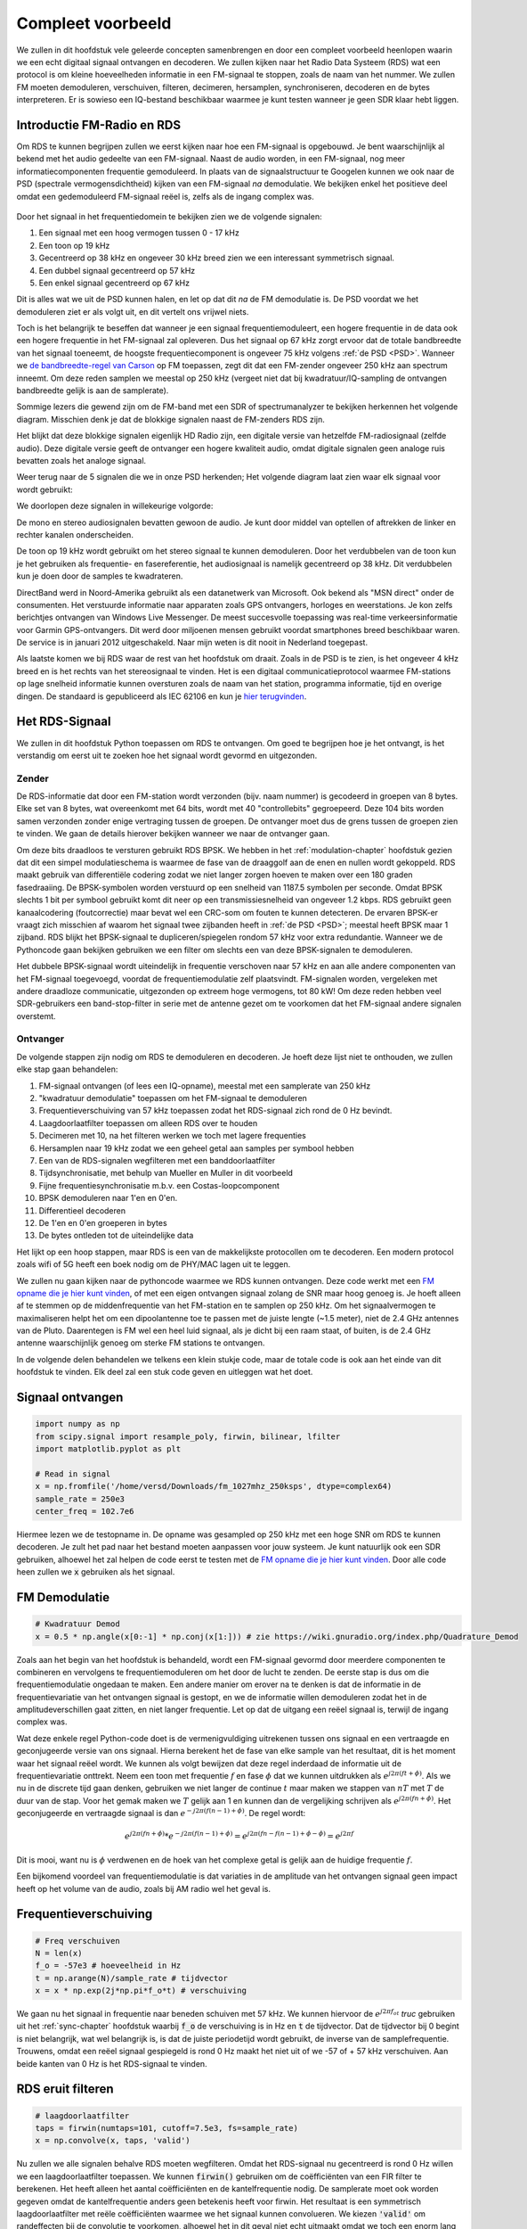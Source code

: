 .. _rds-chapter:

##################
Compleet voorbeeld
##################

We zullen in dit hoofdstuk vele geleerde concepten samenbrengen en door een compleet voorbeeld heenlopen waarin we een echt digitaal signaal ontvangen en decoderen. We zullen kijken naar het Radio Data Systeem (RDS) wat een protocol is om kleine hoeveelheden informatie in een FM-signaal te stoppen, zoals de naam van het nummer. We zullen FM moeten demoduleren, verschuiven, filteren, decimeren, hersamplen, synchroniseren, decoderen en de bytes interpreteren. Er is sowieso een IQ-bestand beschikbaar waarmee je kunt testen wanneer je geen SDR klaar hebt liggen.

********************************
Introductie FM-Radio en RDS
********************************

Om RDS te kunnen begrijpen zullen we eerst kijken naar hoe een FM-signaal is opgebouwd.
Je bent waarschijnlijk al bekend met het audio gedeelte van een FM-signaal.
Naast de audio worden, in een FM-signaal, nog meer informatiecomponenten frequentie gemoduleerd.
In plaats van de signaalstructuur te Googelen kunnen we ook naar de PSD (spectrale vermogensdichtheid) kijken van een FM-signaal *na* demodulatie.
We bekijken enkel het positieve deel omdat een gedemoduleerd FM-signaal reëel is, zelfs als de ingang complex was.

.. _PSD:
.. figure:: ../_images/fm_psd.svg
   :align: center 
   :target: ../_images/fm_psd.svg
   :alt: PSD van gedemoduleerd FM-signaal

Door het signaal in het frequentiedomein te bekijken zien we de volgende signalen:

#. Een signaal met een hoog vermogen tussen 0 - 17 kHz
#. Een toon op 19 kHz
#. Gecentreerd op 38 kHz en ongeveer 30 kHz breed zien we een interessant symmetrisch signaal.
#. Een dubbel signaal gecentreerd op 57 kHz
#. Een enkel signaal gecentreerd op 67 kHz

Dit is alles wat we uit de PSD kunnen halen, en let op dat dit *na* de FM demodulatie is. De PSD voordat we het demoduleren ziet er als volgt uit, en dit vertelt ons vrijwel niets.

.. image:: ../_images/fm_before_demod.svg
   :align: center 
   :target: ../_images/fm_before_demod.svg
   :alt: Power spectral density (PSD) of an FM radio signal before any demodulation
      
Toch is het belangrijk te beseffen dat wanneer je een signaal frequentiemoduleert, een hogere frequentie in de data ook een hogere frequentie in het FM-signaal zal opleveren.
Dus het signaal op 67 kHz zorgt ervoor dat de totale bandbreedte van het signaal toeneemt, de hoogste frequentiecomponent is ongeveer 75 kHz volgens :ref:`de PSD <PSD>`.
Wanneer we `de bandbreedte-regel van Carson <https://en.wikipedia.org/wiki/Carson_bandwidth_rule>`_ op FM toepassen, zegt dit dat een FM-zender ongeveer 250 kHz aan spectrum inneemt. Om deze reden samplen we meestal op 250 kHz (vergeet niet dat bij kwadratuur/IQ-sampling de ontvangen bandbreedte gelijk is aan de samplerate).

Sommige lezers die gewend zijn om de FM-band met een SDR of spectrumanalyzer te bekijken herkennen het volgende diagram. Misschien denk je dat de blokkige signalen naast de FM-zenders RDS zijn.

.. image:: ../_images/fm_band_psd.png
   :scale: 80 % 
   :align: center 
   :alt: Spectrogram of the FM band

Het blijkt dat deze blokkige signalen eigenlijk HD Radio zijn, een digitale versie van hetzelfde FM-radiosignaal (zelfde audio).
Deze digitale versie geeft de ontvanger een hogere kwaliteit audio, omdat digitale signalen geen analoge ruis bevatten zoals het analoge signaal.

Weer terug naar de 5 signalen die we in onze PSD herkenden; Het volgende diagram laat zien waar elk signaal voor wordt gebruikt:

.. image:: ../_images/fm_psd_labeled.svg
   :scale: 10 % 
   :align: center 
   :alt: Components within an FM radio signal, including mono and stereo audio, RDS, and DirectBand signals

We doorlopen deze signalen in willekeurige volgorde:

De mono en stereo audiosignalen bevatten gewoon de audio. Je kunt door middel van optellen of aftrekken de linker en rechter kanalen onderscheiden.

De toon op 19 kHz wordt gebruikt om het stereo signaal te kunnen demoduleren. Door het verdubbelen van de toon kun je het gebruiken als frequentie- en fasereferentie, het audiosignaal is namelijk gecentreerd op 38 kHz. Dit verdubbelen kun je doen door de samples te kwadrateren.

DirectBand werd in Noord-Amerika gebruikt als een datanetwerk van Microsoft. Ook bekend als "MSN direct" onder de consumenten.
Het verstuurde informatie naar apparaten zoals GPS ontvangers, horloges en weerstations. Je kon zelfs berichtjes ontvangen van Windows Live Messenger. De meest succesvolle toepassing was real-time verkeersinformatie voor Garmin GPS-ontvangers. Dit werd door miljoenen mensen gebruikt voordat smartphones breed beschikbaar waren. De service is in januari 2012 uitgeschakeld. Naar mijn weten is dit nooit in Nederland toegepast.

Als laatste komen we bij RDS waar de rest van het hoofdstuk om draait. Zoals in de PSD is te zien, is het ongeveer 4 kHz breed en is het rechts van het stereosignaal te vinden. Het is een digitaal communicatieprotocol waarmee FM-stations op lage snelheid informatie kunnen oversturen zoals de naam van het station, programma informatie, tijd en overige dingen. De standaard is gepubliceerd als IEC 62106 en kun je `hier terugvinden <http://www.interactive-radio-system.com/docs/EN50067_RDS_Standard.pdf>`_.

********************************
Het RDS-Signaal
********************************

We zullen in dit hoofdstuk Python toepassen om RDS te ontvangen. Om goed te begrijpen hoe je het ontvangt, is het verstandig om eerst uit te zoeken hoe het signaal wordt gevormd en uitgezonden.

Zender
#############

De RDS-informatie dat door een FM-station wordt verzonden (bijv. naam nummer) is gecodeerd in groepen van 8 bytes.
Elke set van 8 bytes, wat overeenkomt met 64 bits, wordt met 40 "controllebits" gegroepeerd. Deze 104 bits worden samen verzonden zonder enige vertraging tussen de groepen. De ontvanger moet dus de grens tussen de groepen zien te vinden. We gaan de details hierover bekijken wanneer we naar de ontvanger gaan.

Om deze bits draadloos te versturen gebruikt RDS BPSK. We hebben in het :ref:`modulation-chapter` hoofdstuk gezien dat dit een simpel modulatieschema is waarmee de fase van de draaggolf aan de enen en nullen wordt gekoppeld.
RDS maakt gebruik van differentiële codering zodat we niet langer zorgen hoeven te maken over een 180 graden fasedraaiing.
De BPSK-symbolen worden verstuurd op een snelheid van 1187.5 symbolen per seconde.
Omdat BPSK slechts 1 bit per symbool gebruikt komt dit neer op een transmissiesnelheid van ongeveer 1.2 kbps.
RDS gebruikt geen kanaalcodering (foutcorrectie) maar bevat wel een CRC-som om fouten te kunnen detecteren.
De ervaren BPSK-er vraagt zich misschien af waarom het signaal twee zijbanden heeft in :ref:`de PSD <PSD>`; meestal heeft BPSK maar 1 zijband.
RDS blijkt het BPSK-signaal te dupliceren/spiegelen rondom 57 kHz voor extra redundantie. 
Wanneer we de Pythoncode gaan bekijken gebruiken we een filter om slechts een van deze BPSK-signalen te demoduleren.

Het dubbele BPSK-signaal wordt uiteindelijk in frequentie verschoven naar 57 kHz en aan alle andere componenten van het FM-signaal toegevoegd, voordat de frequentiemodulatie zelf plaatsvindt. 
FM-signalen worden, vergeleken met andere draadloze communicatie, uitgezonden op extreem hoge vermogens, tot 80 kW!
Om deze reden hebben veel SDR-gebruikers een band-stop-filter in serie met de antenne gezet om te voorkomen dat het FM-signaal andere signalen overstemt.

Ontvanger
############

De volgende stappen zijn nodig om RDS te demoduleren en decoderen. Je hoeft deze lijst niet te onthouden, we zullen elke stap gaan behandelen:

#. FM-signaal ontvangen (of lees een IQ-opname), meestal met een samplerate van 250 kHz
#. "kwadratuur demodulatie" toepassen om het FM-signaal te demoduleren
#. Frequentieverschuiving van 57 kHz toepassen zodat het RDS-signaal zich rond de 0 Hz bevindt.
#. Laagdoorlaatfilter toepassen om alleen RDS over te houden
#. Decimeren met 10, na het filteren werken we toch met lagere frequenties
#. Hersamplen naar 19 kHz zodat we een geheel getal aan samples per symbool hebben
#. Een van de RDS-signalen wegfilteren met een banddoorlaatfilter
#. Tijdsynchronisatie, met behulp van Mueller en Muller in dit voorbeeld
#. Fijne frequentiesynchronisatie m.b.v. een Costas-loopcomponent
#. BPSK demoduleren naar 1'en en 0'en.
#. Differentieel decoderen
#. De 1'en en 0'en groeperen in bytes
#. De bytes ontleden tot de uiteindelijke data

Het lijkt op een hoop stappen, maar RDS is een van de makkelijkste protocollen om te decoderen. Een modern protocol zoals wifi of 5G heeft een boek nodig om de PHY/MAC lagen uit te leggen.

We zullen nu gaan kijken naar de pythoncode waarmee we RDS kunnen ontvangen.
Deze code werkt met een `FM opname die je hier kunt vinden <https://github.com/versd/pysdr/blob/dutch/fm_1027mhz_250ksps?raw=true>`_, of met een eigen ontvangen signaal zolang de SNR maar hoog genoeg is. Je hoeft alleen af te stemmen op de middenfrequentie van het FM-station en te samplen op 250 kHz.
Om het signaalvermogen te maximaliseren helpt het om een dipoolantenne toe te passen met de juiste lengte (~1.5 meter), niet de 2.4 GHz antennes van de Pluto.
Daarentegen is FM wel een heel luid signaal, als je dicht bij een raam staat, of buiten, is de 2.4 GHz antenne waarschijnlijk genoeg om sterke FM stations te ontvangen.

In de volgende delen behandelen we telkens een klein stukje code, maar de totale code is ook aan het einde van dit hoofdstuk te vinden.
Elk deel zal een stuk code geven en uitleggen wat het doet.

********************************
Signaal ontvangen
********************************

.. code-block:: python

 import numpy as np
 from scipy.signal import resample_poly, firwin, bilinear, lfilter
 import matplotlib.pyplot as plt
 
 # Read in signal
 x = np.fromfile('/home/versd/Downloads/fm_1027mhz_250ksps', dtype=complex64)
 sample_rate = 250e3
 center_freq = 102.7e6

Hiermee lezen we de testopname in. De opname was gesampled op 250 kHz met een hoge SNR om RDS te kunnen decoderen. Je zult het pad naar het bestand moeten aanpassen voor jouw systeem. Je kunt natuurlijk ook een SDR gebruiken, alhoewel het zal helpen de code eerst te testen met de `FM opname die je hier kunt vinden <https://github.com/versd/pysdr/blob/dutch/fm_1027mhz_250ksps?raw=true>`_.
Door alle code heen zullen we :code:`x` gebruiken als het signaal. 

********************************
FM Demodulatie
********************************

.. code-block:: python

 # Kwadratuur Demod
 x = 0.5 * np.angle(x[0:-1] * np.conj(x[1:])) # zie https://wiki.gnuradio.org/index.php/Quadrature_Demod

Zoals aan het begin van het hoofdstuk is behandeld, wordt een FM-signaal gevormd door meerdere componenten te combineren en vervolgens te frequentiemoduleren om het door de lucht te zenden. De eerste stap is dus om die frequentiemodulatie ongedaan te maken.
Een andere manier om erover na te denken is dat de informatie in de frequentievariatie van het ontvangen signaal is gestopt, en we de informatie willen demoduleren zodat het in de amplitudeverschillen gaat zitten, en niet langer frequentie.
Let op dat de uitgang een reëel signaal is, terwijl de ingang complex was.

Wat deze enkele regel Python-code doet is de vermenigvuldiging uitrekenen tussen ons signaal en een vertraagde en geconjugeerde versie van ons signaal. Hierna berekent het de fase van elke sample van het resultaat, dit is het moment waar het signaal reëel wordt.
We kunnen als volgt bewijzen dat deze regel inderdaad de informatie uit de frequentievariatie onttrekt.
Neem een toon met frequentie :math:`f` en fase :math:`\phi` dat we kunnen uitdrukken als :math:`e^{j2 \pi (f t + \phi)}`.
Als we nu in de discrete tijd gaan denken, gebruiken we niet langer de continue :math:`t` maar maken we stappen van :math:`nT` met :math:`T` de duur van de stap.
Voor het gemak maken we :math:`T` gelijk aan 1 en kunnen dan de vergelijking schrijven als :math:`e^{j2 \pi (f n + \phi)}`.
Het geconjugeerde en vertraagde signaal is dan :math:`e^{-j2 \pi (f (n-1) + \phi)}`.
De regel wordt:

.. math:: 
    e^{j2 \pi (fn + \phi)}*e^{-j2 \pi (f(n-1) + \phi)}=e^{j2 \pi (fn-f(n-1) +\phi -\phi)} = e^{j2 \pi f}

Dit is mooi, want nu is :math:`\phi` verdwenen en de hoek van het complexe getal is gelijk aan de huidige frequentie :math:`f`.

Een bijkomend voordeel van frequentiemodulatie is dat variaties in de amplitude van het ontvangen signaal geen impact heeft op het volume van de audio, zoals bij AM radio wel het geval is. 

********************************
Frequentieverschuiving
********************************

.. code-block:: python

 # Freq verschuiven
 N = len(x)
 f_o = -57e3 # hoeveelheid in Hz
 t = np.arange(N)/sample_rate # tijdvector
 x = x * np.exp(2j*np.pi*f_o*t) # verschuiving

We gaan nu het signaal in frequentie naar beneden schuiven met 57 kHz. We kunnen hiervoor de :math:`e^{j2 \pi f_ot}` *truc* gebruiken uit het :ref:`sync-chapter` hoofdstuk waarbij :code:`f_o` de verschuiving is in Hz en :code:`t` de tijdvector. Dat de tijdvector bij 0 begint is niet belangrijk, wat wel belangrijk is, is dat de juiste periodetijd wordt gebruikt, de inverse van de samplefrequentie. 
Trouwens, omdat een reëel signaal gespiegeld is rond 0 Hz maakt het niet uit of we -57 of + 57 kHz verschuiven. Aan beide kanten van 0 Hz is het RDS-signaal te vinden.

********************************
RDS eruit filteren
********************************

.. code-block:: python

 # laagdoorlaatfilter
 taps = firwin(numtaps=101, cutoff=7.5e3, fs=sample_rate)
 x = np.convolve(x, taps, 'valid')

Nu zullen we alle signalen behalve RDS moeten wegfilteren. Omdat het RDS-signaal nu gecentreerd is rond 0 Hz willen we een laagdoorlaatfilter toepassen. We kunnen :code:`firwin()` gebruiken om de coëfficiënten van een FIR filter te berekenen. Het heeft alleen het aantal coëfficiënten en de kantelfrequentie nodig. De samplerate moet ook worden gegeven omdat de kantelfrequentie anders geen betekenis heeft voor firwin. Het resultaat is een symmetrisch laagdoorlaatfilter met reële coëfficiënten waarmee we het signaal kunnen convolueren. 
We kiezen :code:`'valid'` om randeffecten bij de convolutie te voorkomen, alhoewel het in dit geval niet echt uitmaakt omdat we toch een enorm lang signaal geven waardoor een paar gekke samples aan de randen weinig invloed heeft.

********************************
Met 10 decimeren
********************************

.. code-block:: python

 # Geen vouwvervorming meer dankzij het filter, nu decimeren met 10
 x = x[::10]
 sample_rate = 25e3

Telkens wanneer je een klein stuk van de originele bandbreedte overhoudt dankzij een filter (bijv. van 125 kHz *reële* bandbreedte naar 7.5 kHz), heeft het nut te decimeren. In het begin van het :ref:`sampling-chapter` hoofdstuk hebben we geleerd over de Nyquistfrequentie, en dat we een signaal met beperkte bandbreedte volledig kunnen opslaan, zolang we twee keer zo snel samplen als de hoogste frequentie in het signaal.
Dus, nu we ons laagdoorlaatfilter hebben toegepast is de hoogste frequentie ongeveer 7.5 kHz, en een samplerate van 15 kHz zou voldoende moeten zijn. Voor de zekerheid voegen we er nog een marge aan toe en gaan we een samplerate van 25 kHz gebruiken. Deze frequentie helpt later ook nog eens.

Om te decimeren kunnen we simpelweg 9 van de 10 samples weggooien. We hadden immers een frequentie van 250 kHz en we willen naar 25 kHz.
Dit lijkt in eerste instantie verwarrend, want 90% van de samples weggooien voelt alsof we informatie verliezen, maar als je het :ref:`sampling-chapter` hoofdstuk doorleest, zie je dat we echt niets verliezen vanwege het filter. Het laagdoorlaatfilter werkt als een anti-aliasing filter en vermindert de maximale frequentie en dus bandbreedte van het signaal.

Vanuit de code bekeken is dit de makkelijkste stap, maar vergeet niet de :code:`sample_rate` variabele nu ook aan te passen!

********************************
Hersamplen naar 19 kHz
********************************

.. code-block:: python

 # Hersamplen naar 19kHz
 x = resample_poly(x, 19, 25) # omhoog, beneden
 sample_rate = 19e3

In het :ref:`pulse-shaping-chapter` hoofdstuk is het concept van "samples per symbool" duidelijk gemaakt en hebben we gezien dat een volledig aantal samples per symbool handiger is dan een fractioneel aantal. 
Eerder is opgemerkt dat RDS met BPSK 1187.5 symbolen per seconde verstuurt.
Met een samplefrequentie van 25 kHz komt dit neer op 21.052631579 samples per symbool (denk hier even over na als je deze uitkomst niet volgt).
Wat we dus echt willen is een samplefrequentie dat een veelvoud is van 1187.5 Hz, maar wel voldoet aan Nyquist. In de vorige sectie hadden we besloten dat de samplefrequentie tenminste 15 kHz moest zijn en met een marge 25 kHz.

De gewenste samplefrequentie is nu afhankelijk van hoeveel samples per symbool we willen overhouden. Stel we willen 10 samples per symbool. De RDS-symboolfrequentie van 1187.5 maal 10 geeft ons een samplefrequentie van 11.875 kHz. Dit voldoet helaas niet aan Nyquist. Wat als we 13 samples per symbool proberen? Dan komen we uit op 15437.5 Hz. dit is wel boven de 15 kHz maar niet zo'n mooie frequentie. En wat als we de volgende macht van 2 proberen, dus 16 samples per symbool? 1187.5 maal 16 levert exact 19 kHz op! Dit nummer is geen toeval maar een protocol ontwerpkeuze.

Om de samplefrequentie nu van 25 kHz naar 19 kHz te brengen kunnen we :code:`resample_poly()` toepassen. Deze functie interpoleert met een gehele waarde, filtert, en decimeert met een gehele waarde. Dit is handig want nu kunnen we 25 en 19 gebruiken i.p.v. 25000 en 19000. Hadden we toch voor 13 samples per symbool gekozen, dan hadden we :code:`resample_poly()` niet kunnen gebruiken en zou alles veel lastiger worden.

Nogmaals, vergeet niet om de :code:`sample_rate` variabele aan te passen wanneer het is veranderd.

********************************
Banddoorlaatfilter
********************************

.. code-block:: python

 # Banddoorlaatfilter om 1 RDS BPSK signaal te isoleren
 taps = firwin(numtaps=501, cutoff=[0.05e3, 2e3], fs=sample_rate, pass_zero=False)
 x = np.convolve(x, taps, 'valid')

We weten dat RDS twee identieke BPSK signalen bevat gezien de vorm van :ref:`de PSD<PSD>`.  We moeten er een kiezen, dus we kiezen er willekeurig voor om het positieve deel te behouden door middel van een banddoorlaatfilter. Weer gebruiken we :code:`firwin()`, maar nu met  :code:`pass_zero=False` waarmee we aangeven dat het om een banddoorlaatfilter gaat. Er zijn dus twee kantelfrequenties nodig. Omdat we 0 Hz niet als kantelfrequentie kunnen opgeven, kiezen we voor 50 Hz. Als laatste verhogen we ook het aantal coëfficiënten zodat we een scherp filter krijgen. We kunnen deze instelling verifiëren door het filter in het tijd- en frequentiedomein te bekijken, d.m.v. de coëfficiënten en de FFT ervan. Zie dat de doorlaatband in het frequentiedomein tot bijna 0 Hz gaat.

.. image:: ../_images/bandpass_filter_taps.svg
   :align: center 
   :target: ../_images/bandpass_filter_taps.svg

.. image:: ../_images/bandpass_filter_freq.svg
   :align: center 
   :target: ../_images/bandpass_filter_freq.svg

Kanttekening: Op een gegeven moment zal ik dit filter vervangen met een echt matched filter (volgens mij gebruikt RDS een RRC filter). Met de firwin() aanpak kreeg ik dezelfde bitfout-frequentie als met GNU Radio's gematchte filter, dus het is duidelijk geen harde eis.

***********************************
Tijdsynchronisatie (Symbool-niveau)
***********************************

.. code-block:: python

 # Symbol sync, zoals uit het synchronisatie hoofdstuk sync chapter
 samples = x # zodat we met het synchronisatie hoofdstuk overeenkomen
 samples_interpolated = resample_poly(samples, 32, 1) # we interpoleren met 32, dit lijkt beter te werken dan 16
 sps = 16
 mu = 3 # eerste inschatting van faseafwijking
 out = np.zeros(len(samples) + 10, dtype=np.complex64)
 out_rail = np.zeros(len(samples) + 10, dtype=np.complex64) # oude waardes opslaan
 i_in = 0 # input samples index
 i_out = 2 # output index (eerste twee zijn 0)
 while i_out < len(samples) and i_in+32 < len(samples):
     out[i_out] = samples_interpolated[i_in*32 + int(mu*32)] #neem het `beste` sample
     out_rail[i_out] = int(np.real(out[i_out]) > 0) + 1j*int(np.imag(out[i_out]) > 0)
     x = (out_rail[i_out] - out_rail[i_out-2]) * np.conj(out[i_out-1])
     y = (out[i_out] - out[i_out-2]) * np.conj(out_rail[i_out-1])
     mm_val = np.real(y - x)
     mu += sps + 0.8*mm_val
     i_in += int(np.floor(mu)) # afronden naar geheel getal
     mu = mu - np.floor(mu) # fractie berekenen
     i_out += 1 # output index verhogen
 x = out[2:i_out] # pak alleen de nuttige data

Eindelijk kunnen we de symbool/tijdsynchronisatie gaan toepassen. We gebruiken exact dezelfde Mueller en Muller kloksynchronisatie code als uit het :ref:`sync-chapter` hoofdstuk. Je kunt dat lezen mocht je meer willen weten over deze code. We stellen het aantal samples per symbool (:code:`sps`) in op 16, zoals eerder besloten. Een mu versterking van 0.8 is met trial-en-error gevonden als een waarde die goed werkt met ons signaal. De uitgang krijgt 1 sample per symbool met "zachte" samples en een mogelijke frequentieafwijking. De volgende animatie kunnen we gebruiken om te verifiëren dat we BPSK-symbolen krijgen (met een frequentieverschuiving wat rotatie veroorzaakt):

.. image:: ../_images/constellation-animated.gif
   :scale: 80 % 
   :align: center 
   :alt: Animation of BPSK rotating because fine frequency sync hasn't been performed yet

Mocht je een eigen FM-signaal gebruiken, en je krijgt nu niet twee aparte clusters van complexe samples, dan kan het synchronisatie-algoritme van hierboven niet synchroniseren of je hebt in de eerdere stappen een fout gemaakt. Je hoeft de constellatie niet te animeren, maar probeer niet alle samples te weergeven want dan zie je alleen een cirkel. Als je 100 of 200 samples per keer laat zien dan heb je een beter gevoel of dat er twee clusters zijn of niet, zelfs als ze ronddraaien.

*****************************************
Fijne Frequentiesynchronisatie uitvoeren
*****************************************

.. code-block:: python

 # Fijne freq sync
 samples = x # om met het sync hoofdstuk overeen te komen
 N = len(samples)
 phase = 0
 freq = 0
 # deze parameters maken de regelaar sneller of langzamer (of instabiel)
 alpha = 100
 beta = 0.23
 out = np.zeros(N, dtype=np.complex64)
 freq_log = []
 for i in range(N):
     out[i] = samples[i] * np.exp(-1j*phase) # intgang corrigeren met geschatte afwijking
     error = np.real(out[i]) * np.imag(out[i]) # foutvergelijking voor BPSK
 
     # fase- en frequentieafwijking opnieuw bepalen
     freq += (beta * error)
     freq_log.append(freq * sample_rate / (2*np.pi)) # van rad/s naar Hz voor loggen
     phase += freq + (alpha * error)
 
     # Fase tussen 0 and 2pi forceren
     while phase >= 2*np.pi:
         phase -= 2*np.pi
     while phase < 0:
         phase += 2*np.pi
 x = out

We kopiëren ook de fijne frequentiesynchronisatie-code van het :ref:`sync-chapter` hoofdstuk.
We gebruiken dus een Costas-loop om enig overgebleven frequentieafwijking te corrigeren en BPSK uit te lijnen met de reële (I) as.
Alles wat overblijft op de Q as komt waarschijnlijk door ruis, als de lus goed is afgesteld.
Laten we dezelfde animatie als eerder bekijken maar met de frequentiesynchronisatie toegepast (het is gestopt met draaien!):

.. image:: ../_images/constellation-animated-postcostas.gif
   :scale: 80 % 
   :align: center 
   :alt: Animation of the frequency sync process using a Costas Loop

We kunnen ook nog de geschatte frequentieafwijking over de tijd weergeven om te zien hoe de Costas-loop werkt. We hadden dit immers opgeslagen in de code. Het lijkt op een afwijking van ongeveer 0.8 Hz, mogelijk veroorzaakt door een oscillatorafwijking bij de zender, maar waarschijnlijk bij de ontvanger. Wanneer je een eigen signaal gebruikt zul je :code:`alpha` en :code:`beta` moeten aanpassen totdat je een vergelijkbaar figuur krijgt. Het zou redelijk snel moeten afregelen met minimale oscillaties. Wat na steady-state overblijft is jitter, niet oscillaties.

.. image:: images/freq_error.svg
   :scale: 10 % 
   :align: center 
   :alt: The frequency sync process using a Costas Loop showing the estimated frequency offset over time

********************************
BPSK demoduleren
********************************

.. code-block:: python

 # Demod BPSK
 bits = (np.real(x) > 0).astype(int) # enen en nullen

BPSK demoduleren is op dit punt erg simpel geworden. Omdat elk sample een *zacht* symbool voorstelt hoeven we alleen nog maar te kijken of de sample boven of onder de 0 is. Het stukje :code:`.astype(int)` is zodat we een array van getallen krijgen, in plaats van booleaanse variabelen. Als je je afvraagt of onder/boven de nul een 1 of een 0 voorstelt, dan zul je in de volgende sectie zien dat dit niet uitmaakt!

********************************
Differentieel decoderen
********************************

.. code-block:: python

 # Differentieel decoderen, het maakt dan niet uit of alles 180 graden gedraaid is.
 bits = (bits[1:] - bits[0:-1]) % 2
 bits = bits.astype(np.uint8) # voor decoderen

Toen het BPSK-signaal werd opgezet, is differentiële codering gebruikt. Dit betekent dat elke 1 en 0 van de originele data op zo'n manier is opgezet dat een bit verandering een 1 oplevert, en geen verandering een 0. Het grote voordeel van differentiële codering is dat je geen zorgen meer hebt over een mogelijke 180 graden fasedraaiing. Je kijkt dus niet meer of een 1 groter of kleiner dan nul moet zijn, je kijkt nu alleen of er een verschil is geweest tussen 1 en 0. Dit concept is misschien makkelijker te begrijpen door naar voorbeelddata te kijken. Hieronder zie je 10 symbolen voor en na differentiële decodering:

.. code-block:: python

 [1 1 1 1 0 1 0 0 1 1] # voor differentiele decodering
 [- 0 0 0 1 1 1 0 1 0] # na differentiele decodering

********************************
RDS Decoderen
********************************

Nu we eindelijk onze bits aan informatie hebben kunnen we het gaan decoderen en zien wat het betekent.
Het enorme blok code wat hieronder is gegeven zullen we gebruiken om de 1'en en 0'en te decoderen naar groepen bytes.
Dit deel zou een stuk logischer worden al we eerst het zendende deel van RDS hadden gemaakt, maar accepteer voor nu dat RDS, groepen van 12 bytes gebruikt. De eerste 8 bytes geven de data aan, de laatste 4 bytes dienen voor synchronisatie. De laatste 4 bytes zijn niet noodzakelijk voor de volgende stap (het interpreteren van de data) dus dit wordt niet meegenomen in de uitgang. 
Dit blok code neemt de 1'en en 0'en van hierboven en geeft aan de uitgang een lijst van bytes (in groepen van 8). Dit is handig voor de volgende stap waarbij we door de lijst gaan, per groep van 8 bytes.

Het grootste gedeelte van de onderstaande code draait om het synchroniseren en de foutcontrole.
Het werkt in blokken van 104 bits waarbij elk blok succesvol is ontvangen of fouten bevat (CRC controle). Elke 50 blokken controleert het of er meer dan 35 blokken een fout hadden, waarna het de synchronisatie probeert te herstarten.
De CRC wordt uitgevoerd met een 10-bits controle, met de polynoom :math:`x^{10}+x^8+x^7+x^5+x^4+x^3+1`; dit vindt plaats wanneer :code:`reg` met 0x5B9 wordt geXORt, het binaire equivalent van de polynoom.
In Python kun je bitoperaties uitvoeren met :code:`& | ~ ^` voor de functies [and, or, not, xor], net als in C/C++.
Een bitverschuiving naar links is :code:`x << y` (het zelfde als x vermenigvuldigen met 2**y), en een bitverschuiving naar rechts is :code:`x >> y` (net als x delen door 2**y), net als in C/C++.  

Je **hoeft niet** door alle code heen te lopen, of iets ervan, zeker als je focust op het leren van de fysieke (PHY) laag i.r.t. DSP en SDR, dit betreft *geen* signaalbewerking.
De code is simpelweg een implementatie van een RDS-decodering en alleen toepasbaar op het RDS-protocol. 
Als je door dit hoofdstuk bent uitgeput, voel je dan vrij om dit enorme stuk code gewoon over te slaan.
Het heeft een vrij makkelijke functie maar lost het complex op.

.. code-block:: python

 # Constants
 syndrome = [383, 14, 303, 663, 748]
 offset_pos = [0, 1, 2, 3, 2]
 offset_word = [252, 408, 360, 436, 848]
 
 # see Annex B, page 64 of the standard
 def calc_syndrome(x, mlen):
     reg = 0
     plen = 10
     for ii in range(mlen, 0, -1):
         reg = (reg << 1) | ((x >> (ii-1)) & 0x01)
         if (reg & (1 << plen)):
             reg = reg ^ 0x5B9
     for ii in range(plen, 0, -1):
         reg = reg << 1
         if (reg & (1 << plen)):
             reg = reg ^ 0x5B9
     return reg & ((1 << plen) - 1) # select the bottom plen bits of reg
 
 # Initialize all the working vars we'll need during the loop
 synced = False
 presync = False
 
 wrong_blocks_counter = 0
 blocks_counter = 0
 group_good_blocks_counter = 0
 
 reg = np.uint32(0) # was unsigned long in C++ (64 bits) but numpy doesn't support bitwise ops of uint64, I don't think it gets that high anyway
 lastseen_offset_counter = 0
 lastseen_offset = 0
 
 # the synchronization process is described in Annex C, page 66 of the standard */
 bytes_out = []
 for i in range(len(bits)):
     # in C++ reg doesn't get init so it will be random at first, for ours its 0s
     # It was also an unsigned long but never seemed to get anywhere near the max value
     # bits are either 0 or 1
     reg = np.bitwise_or(np.left_shift(reg, 1), bits[i]) # reg contains the last 26 rds bits. these are both bitwise ops
     if not synced:
         reg_syndrome = calc_syndrome(reg, 26)
         for j in range(5):
             if reg_syndrome == syndrome[j]:
                 if not presync:
                     lastseen_offset = j
                     lastseen_offset_counter = i
                     presync = True
                 else:
                     if offset_pos[lastseen_offset] >= offset_pos[j]:
                         block_distance = offset_pos[j] + 4 - offset_pos[lastseen_offset]
                     else:
                         block_distance = offset_pos[j] - offset_pos[lastseen_offset]
                     if (block_distance*26) != (i - lastseen_offset_counter):
                         presync = False
                     else:
                         print('Sync State Detected')
                         wrong_blocks_counter = 0
                         blocks_counter = 0
                         block_bit_counter = 0
                         block_number = (j + 1) % 4
                         group_assembly_started = False
                         synced = True
             break # syndrome found, no more cycles
 
     else: # SYNCED
         # wait until 26 bits enter the buffer */
         if block_bit_counter < 25:
             block_bit_counter += 1
         else:
             good_block = False
             dataword = (reg >> 10) & 0xffff
             block_calculated_crc = calc_syndrome(dataword, 16)
             checkword = reg & 0x3ff
             if block_number == 2: # manage special case of C or C' offset word
                 block_received_crc = checkword ^ offset_word[block_number]
                 if (block_received_crc == block_calculated_crc):
                     good_block = True
                 else:
                     block_received_crc = checkword ^ offset_word[4]
                     if (block_received_crc == block_calculated_crc):
                         good_block = True
                     else:
                         wrong_blocks_counter += 1
                         good_block = False
             else:
                 block_received_crc = checkword ^ offset_word[block_number] # bitwise xor
                 if block_received_crc == block_calculated_crc:
                     good_block = True
                 else:
                     wrong_blocks_counter += 1
                     good_block = False
                 
             # Done checking CRC
             if block_number == 0 and good_block:
                 group_assembly_started = True
                 group_good_blocks_counter = 1
                 bytes = bytearray(8) # 8 bytes filled with 0s
             if group_assembly_started:
                 if not good_block:
                     group_assembly_started = False
                 else:
                     # raw data bytes, as received from RDS. 8 info bytes, followed by 4 RDS offset chars: ABCD/ABcD/EEEE (in US) which we leave out here
                     # RDS information words
                     # block_number is either 0,1,2,3 so this is how we fill out the 8 bytes
                     bytes[block_number*2] = (dataword >> 8) & 255
                     bytes[block_number*2+1] = dataword & 255
                     group_good_blocks_counter += 1
                     #print('group_good_blocks_counter:', group_good_blocks_counter)
                 if group_good_blocks_counter == 5:
                     #print(bytes)
                     bytes_out.append(bytes) # list of len-8 lists of bytes
             block_bit_counter = 0
             block_number = (block_number + 1) % 4
             blocks_counter += 1
             if blocks_counter == 50:
                 if wrong_blocks_counter > 35: # This many wrong blocks must mean we lost sync
                     print("Lost Sync (Got ", wrong_blocks_counter, " bad blocks on ", blocks_counter, " total)")
                     synced = False
                     presync = False
                 else:
                     print("Still Sync-ed (Got ", wrong_blocks_counter, " bad blocks on ", blocks_counter, " total)")
                 blocks_counter = 0
                 wrong_blocks_counter = 0

Hieronder zie je een voorbeelduitgang van deze stap. Het voorbeeld synchroniseert snel maar verliest de synchronisatie een paar keer om een of andere reden. Het kan nog steeds de data goed interpreteren zoals we later zien. Als je het downloadbare FM-signaal gebruikt zul je slechts de eerste paar regels van hieronder zien. De echte inhoud van de bytes lijkt gewoon op willekeurige nummers/karakters afhankelijk van hoe je ze weergeeft. In de volgende stap zetten we het om naar leesbare informatie!

.. code-block:: console

 Sync State Detected
 Still Sync-ed (Got  0  bad blocks on  50  total)
 Still Sync-ed (Got  0  bad blocks on  50  total)
 Still Sync-ed (Got  0  bad blocks on  50  total)
 Still Sync-ed (Got  0  bad blocks on  50  total)
 Still Sync-ed (Got  1  bad blocks on  50  total)
 Still Sync-ed (Got  5  bad blocks on  50  total)
 Still Sync-ed (Got  26  bad blocks on  50  total)
 Lost Sync (Got  50  bad blocks on  50  total)
 Sync State Detected
 Still Sync-ed (Got  3  bad blocks on  50  total)
 Still Sync-ed (Got  0  bad blocks on  50  total)
 Still Sync-ed (Got  0  bad blocks on  50  total)
 Still Sync-ed (Got  0  bad blocks on  50  total)
 Still Sync-ed (Got  0  bad blocks on  50  total)
 Still Sync-ed (Got  0  bad blocks on  50  total)
 Still Sync-ed (Got  0  bad blocks on  50  total)
 Still Sync-ed (Got  0  bad blocks on  50  total)
 Still Sync-ed (Got  0  bad blocks on  50  total)
 Still Sync-ed (Got  0  bad blocks on  50  total)
 Still Sync-ed (Got  0  bad blocks on  50  total)
 Still Sync-ed (Got  0  bad blocks on  50  total)
 Still Sync-ed (Got  0  bad blocks on  50  total)
 Still Sync-ed (Got  0  bad blocks on  50  total)
 Still Sync-ed (Got  0  bad blocks on  50  total)
 Still Sync-ed (Got  0  bad blocks on  50  total)
 Still Sync-ed (Got  0  bad blocks on  50  total)
 Still Sync-ed (Got  0  bad blocks on  50  total)
 Still Sync-ed (Got  0  bad blocks on  50  total)
 Still Sync-ed (Got  0  bad blocks on  50  total)
 Still Sync-ed (Got  0  bad blocks on  50  total)
 Still Sync-ed (Got  0  bad blocks on  50  total)
 Still Sync-ed (Got  2  bad blocks on  50  total)
 Still Sync-ed (Got  1  bad blocks on  50  total)
 Still Sync-ed (Got  20  bad blocks on  50  total)
 Lost Sync (Got  47  bad blocks on  50  total)
 Sync State Detected
 Still Sync-ed (Got  32  bad blocks on  50  total)
 
********************************
RDS Interpreteren
********************************

Nu we de bytes in groepen van 8 hebben verkregen, kunnen we de uiteindelijke data extraheren.
Dit wordt ook wel "parsen" genoemd en net als het vorige blok code is dit simpelweg een implementatie van het RDS-protocol, en niet belangrijk om te begrijpen. Gelukkig is het niet een groot stuk code als je de eerste twee tabellen weglaat. Dit zijn alleen look-up tabellen voor het type FM-kanaal en het dekkingsgebied.

Als je toch geïnteresseerd bent in hoe deze code werkt, geef ik hier wat extra informatie. Het protocol gebruikt het A/B vlaggetjes concept. Dit betekent dat sommige berichten gemarkeerd worden met een A en anderen met een B. Het interpreteren van de data hangt dan af van de vlag, deze is te vinden in de derde bit van de tweede byte. Het gebruikt ook verschillende type groepen wat gelijk is aan een berichttype. Hieronder bekijken we alleen berichten van type 2 wat de tekst bevat die het radiostation doorstuurt en wat je voorbij ziet komen op de autoradio.
Het kanaaltype en de regio kunnen we nog steeds vinden omdat dit in elk bericht zit.
Als laatste is het goed om te weten dat de string :code:`radiotext` wordt geinitialiseerd met alleen maar spaties. Het wordt langzaam opgevuld terwijl de data wordt geïnterpreteerd en wordt weer nul bij het ontvangen van een speciale reeks bytes. 
Andere mogelijke berichttypes zijn ["BASIC", "PIN/SL", "RT", "AID", "CT", "TDC", "IH", "RP", "TMC", "EWS", "EON"]. Het type "RT" is radiotext wat wij hieronder decoderen. Het RDS GNU Radio block geeft "BASIC" ook terug, maar met de stations die ik heb getest zat daar geen interessante informatie in, terwijl het onderstaande code wel een stuk groter zou maken.

.. code-block:: python

 # Annex F of RBDS Standard Table F.1 (North America) and Table F.2 (Europe)
 #              Europe                   North America
 pty_table = [["Undefined",             "Undefined"],
              ["News",                  "News"],
              ["Current Affairs",       "Information"],
              ["Information",           "Sports"],
              ["Sport",                 "Talk"],
              ["Education",             "Rock"],
              ["Drama",                 "Classic Rock"],
              ["Culture",               "Adult Hits"],
              ["Science",               "Soft Rock"],
              ["Varied",                "Top 40"],
              ["Pop Music",             "Country"],
              ["Rock Music",            "Oldies"],
              ["Easy Listening",        "Soft"],
              ["Light Classical",       "Nostalgia"],
              ["Serious Classical",     "Jazz"],
              ["Other Music",           "Classical"],
              ["Weather",               "Rhythm & Blues"],
              ["Finance",               "Soft Rhythm & Blues"],
              ["Children’s Programmes", "Language"],
              ["Social Affairs",        "Religious Music"],
              ["Religion",              "Religious Talk"],
              ["Phone-In",              "Personality"],
              ["Travel",                "Public"],
              ["Leisure",               "College"],
              ["Jazz Music",            "Spanish Talk"],
              ["Country Music",         "Spanish Music"],
              ["National Music",        "Hip Hop"],
              ["Oldies Music",          "Unassigned"],
              ["Folk Music",            "Unassigned"],
              ["Documentary",           "Weather"],
              ["Alarm Test",            "Emergency Test"],
              ["Alarm",                 "Emergency"]]
 pty_locale = 0 # set to 0 for Europe which will use first column instead
 
 # page 72, Annex D, table D.2 in the standard
 coverage_area_codes = ["Local",
                        "International",
                        "National",
                        "Supra-regional",
                        "Regional 1",
                        "Regional 2",
                        "Regional 3",
                        "Regional 4",
                        "Regional 5",
                        "Regional 6",
                        "Regional 7",
                        "Regional 8",
                        "Regional 9",
                        "Regional 10",
                        "Regional 11",
                        "Regional 12"]
 
 radiotext_AB_flag = 0
 radiotext = [' ']*65
 first_time = True
 for bytes in bytes_out:
     group_0 = bytes[1] | (bytes[0] << 8)
     group_1 = bytes[3] | (bytes[2] << 8)
     group_2 = bytes[5] | (bytes[4] << 8)
     group_3 = bytes[7] | (bytes[6] << 8)
      
     group_type = (group_1 >> 12) & 0xf # here is what each one means, e.g. RT is radiotext which is the only one we decode here: ["BASIC", "PIN/SL", "RT", "AID", "CT", "TDC", "IH", "RP", "TMC", "EWS", "___", "___", "___", "___", "EON", "___"]
     AB = (group_1 >> 11 ) & 0x1 # b if 1, a if 0
 
     #print("group_type:", group_type) # this is essentially message type, i only see type 0 and 2 in my recording
     #print("AB:", AB)
 
     program_identification = group_0     # "PI"
     
     program_type = (group_1 >> 5) & 0x1f # "PTY"
     pty = pty_table[program_type][pty_locale]
     
     pi_area_coverage = (program_identification >> 8) & 0xf
     coverage_area = coverage_area_codes[pi_area_coverage]
     
     pi_program_reference_number = program_identification & 0xff # just an int
     
     if first_time:
         print("PTY:", pty)
         print("program:", pi_program_reference_number)
         print("coverage_area:", coverage_area)
         first_time = False
 
     if group_type == 2:
         # when the A/B flag is toggled, flush your current radiotext
         if radiotext_AB_flag != ((group_1 >> 4) & 0x01):
             radiotext = [' ']*65
         radiotext_AB_flag = (group_1 >> 4) & 0x01
         text_segment_address_code = group_1 & 0x0f
         if AB:
             radiotext[text_segment_address_code * 2    ] = chr((group_3 >> 8) & 0xff)
             radiotext[text_segment_address_code * 2 + 1] = chr(group_3        & 0xff)
         else:
             radiotext[text_segment_address_code *4     ] = chr((group_2 >> 8) & 0xff)
             radiotext[text_segment_address_code * 4 + 1] = chr(group_2        & 0xff)
             radiotext[text_segment_address_code * 4 + 2] = chr((group_3 >> 8) & 0xff)
             radiotext[text_segment_address_code * 4 + 3] = chr(group_3        & 0xff)
         print(''.join(radiotext))
     else:
         pass
         #print("unsupported group_type:", group_type)

Hieronder zie je het resultaat met het downloadbare FM-signaal. Je ziet hoe het de radiostring opbouwt over meerdere berichten.

.. code-block:: console

    PTY: Pop Music
    program: 199
    coverage_area: Supra-regional
                                                                    
    OnAi                                                             
    OnAir: L                                                         
    OnAir: Lionh                                                     
    OnAir: Lionheart                                                 
    OnAir: Lionheart (fe                                             
    OnAir: Lionheart (fearle                                         
    OnAir: Lionheart (fearless)                                      
    OnAir: Lionheart (fearless) - Jo                                 
    OnAir: Lionheart (fearless) - Joel C                             
    OnAir: Lionheart (fearless) - Joel Corry                         
    OnAir: Lionheart (fearless) - Joel Corry & T                     
    OnAir: Lionheart (fearless) - Joel Corry & Tom G                 
    OnAir: Lionheart (fearless) - Joel Corry & Tom Grenn             
            nheart (fearless) - Joel Corry & Tom Grennan
            nheart (fearless) - Joel Corry & Tom Grennan
            nheart (fearless) - Joel Corry & Tom Grennan
            nheart (fearless) - Joel Corry & Tom Grennan
            nheart (fearless) - Joel Corry & Tom Grennan
            nheart (fearless) - Joel Corry & Tom Grennan
            nheart (fearless) - Joel Corry & Tom Grennan
            nheart (fearless) - Joel Corry & Tom Grennan
            nheart (fearless) - Joel Corry & Tom Grennan
            nheart (fearless) - Joel Corry & Tom Grennan
            nheart (fearless) - Joel Corry & Tom Grennan
            nheart (fearless) - Joel Corry & Tom Grennan
            nheart (fearless) - Joel Corry & Tom Grennan
            nheart (fearless) - Joel Corry & Tom Grennan
            nheart (fearless) - Joel Corry & Tom Grennan
            nheart (fearless) - Joel Corry & Tom Grennan
            nheart (fearless) - Joel Corry & Tom Grennan
            nheart (fearless) - Joel Corry & Tom Grennan                                    


********************************
Laatste code
********************************

Het is af! Alle bovenstaande code is samengevoegd tot de code hieronder. Het zou moeten werken met de `FM opname die je hier kunt vinden <https://github.com/versd/pysdr/blob/dutch/fm_1027mhz_250ksps?raw=true>`_ . Je zou ook je eigen signaal moeten kunnen gebruiken zolang de SNR hoog genoeg is, de middenfrequentie goed is afgesteld en je een samplefrequentie van 250 kHz hebt gebruikt.
Mocht je de code moeten tweaken om het werkend te krijgen met jouw opname of SDR, laat me dan weten wat je moest doen en je kunt het insturen als een pull-request op de `GitHub pagina <https://github.com/777arc/PySDR>`_. Ook is `hier <https://github.com/777arc/PySDR/blob/master/figure-generating-scripts/rds_demo.py>`_ een versie te vinden met een hoop code om de figuren uit dit hoofdstuk te genereren.

.. raw:: html

   <details>
   <summary>Uiteindelijke Code</summary>
   
.. code-block:: python

 import numpy as np
 from scipy.signal import resample_poly, firwin, bilinear, lfilter
 import matplotlib.pyplot as plt
 
 # Read in signal
 x = np.fromfile('/home/versd/Downloads/fm_1027mhz_250ksps', dtype=complex64)
 sample_rate = 250e3
 center_freq = 102.7e6

 # Kwadratuur Demod
 x = 0.5 * np.angle(x[0:-1] * np.conj(x[1:])) # zie https://wiki.gnuradio.org/index.php/Quadrature_Demod

 # Freq verschuiven
 N = len(x)
 f_o = -57e3 # hoeveelheid in Hz
 t = np.arange(N)/sample_rate # tijdvector
 x = x * np.exp(2j*np.pi*f_o*t) # verschuiving

 # laagdoorlaatfilter
 taps = firwin(numtaps=101, cutoff=7.5e3, fs=sample_rate)
 x = np.convolve(x, taps, 'valid')

 # Geen vouwvervorming meer dankzij het filter, nu decimeren met 10
 x = x[::10]
 sample_rate = 25e3

 # Hersamplen naar 19kHz
 x = resample_poly(x, 19, 25) # omhoog, beneden
 sample_rate = 19e3

 # Banddoorlaatfilter om 1 RDS BPSK signaal te isoleren
 taps = firwin(numtaps=501, cutoff=[0.05e3, 2e3], fs=sample_rate, pass_zero=False)
 x = np.convolve(x, taps, 'valid')

 # Symbol sync, zoals uit het synchronisatie hoofdstuk sync chapter
 samples = x # zodat we met het synchronisatie hoofdstuk overeenkomen
 samples_interpolated = resample_poly(samples, 32, 1) # we interpoleren met 32, dit lijkt beter te werken dan 16
 sps = 16
 mu = 3 # eerste inschatting van faseafwijking
 out = np.zeros(len(samples) + 10, dtype=np.complex64)
 out_rail = np.zeros(len(samples) + 10, dtype=np.complex64) # oude waardes opslaan
 i_in = 0 # input samples index
 i_out = 2 # output index (eerste twee zijn 0)
 while i_out < len(samples) and i_in+32 < len(samples):
     out[i_out] = samples_interpolated[i_in*32 + int(mu*32)] #neem het `beste` sample
     out_rail[i_out] = int(np.real(out[i_out]) > 0) + 1j*int(np.imag(out[i_out]) > 0)
     x = (out_rail[i_out] - out_rail[i_out-2]) * np.conj(out[i_out-1])
     y = (out[i_out] - out[i_out-2]) * np.conj(out_rail[i_out-1])
     mm_val = np.real(y - x)
     mu += sps + 0.8*mm_val
     i_in += int(np.floor(mu)) # afronden naar geheel getal
     mu = mu - np.floor(mu) # fractie berekenen
     i_out += 1 # output index verhogen
 x = out[2:i_out] # pak alleen de nuttige data

 sample_rate /= 16 # nu krijgen we 1187.5 kHz
 
 #Fijne freq sync
 samples = x # om met het sync hoofdstuk overeen te komen
 N = len(samples)
 phase = 0
 freq = 0
 # deze parameters maken de regelaar sneller of langzamer (of instabiel)
 alpha = 100
 beta = 0.23
 out = np.zeros(N, dtype=np.complex64)
 freq_log = []
 for i in range(N):
     out[i] = samples[i] * np.exp(-1j*phase) # intgang corrigeren met geschatte afwijking
     error = np.real(out[i]) * np.imag(out[i]) # foutvergelijking voor BPSK
 
     # fase- en frequentieafwijking opnieuw bepalen
     freq += (beta * error)
     freq_log.append(freq * sample_rate / (2*np.pi)) # van rad/s naar Hz voor loggen
     phase += freq + (alpha * error)
 
     # Fase tussen 0 and 2pi forceren
     while phase >= 2*np.pi:
         phase -= 2*np.pi
     while phase < 0:
         phase += 2*np.pi
 x = out

 # Demod BPSK
 bits = (np.real(x) > 0).astype(int) # enen en nullen

 # Differentieel decoderen, het maakt dan niet uit of alles 180 graden gedraaid is.
 bits = (bits[1:] - bits[0:-1]) % 2
 bits = bits.astype(np.uint8) # voor decoderen

 ###########
 # DECODER #
 ###########
 
 # Constants
 syndrome = [383, 14, 303, 663, 748]
 offset_pos = [0, 1, 2, 3, 2]
 offset_word = [252, 408, 360, 436, 848]
 
 # see Annex B, page 64 of the standard
 def calc_syndrome(x, mlen):
     reg = 0
     plen = 10
     for ii in range(mlen, 0, -1):
         reg = (reg << 1) | ((x >> (ii-1)) & 0x01)
         if (reg & (1 << plen)):
             reg = reg ^ 0x5B9
     for ii in range(plen, 0, -1):
         reg = reg << 1
         if (reg & (1 << plen)):
             reg = reg ^ 0x5B9
     return reg & ((1 << plen) - 1) # select the bottom plen bits of reg
 
 # Initialize all the working vars we'll need during the loop
 synced = False
 presync = False
 
 wrong_blocks_counter = 0
 blocks_counter = 0
 group_good_blocks_counter = 0
 
 reg = np.uint32(0) # was unsigned long in C++ (64 bits) but numpy doesn't support bitwise ops of uint64, I don't think it gets that high anyway
 lastseen_offset_counter = 0
 lastseen_offset = 0
 
 # the synchronization process is described in Annex C, page 66 of the standard */
 bytes_out = []
 for i in range(len(bits)):
     # in C++ reg doesn't get init so it will be random at first, for ours its 0s
     # It was also an unsigned long but never seemed to get anywhere near the max value
     # bits are either 0 or 1
     reg = np.bitwise_or(np.left_shift(reg, 1), bits[i]) # reg contains the last 26 rds bits. these are both bitwise ops
     if not synced:
         reg_syndrome = calc_syndrome(reg, 26)
         for j in range(5):
             if reg_syndrome == syndrome[j]:
                 if not presync:
                     lastseen_offset = j
                     lastseen_offset_counter = i
                     presync = True
                 else:
                     if offset_pos[lastseen_offset] >= offset_pos[j]:
                         block_distance = offset_pos[j] + 4 - offset_pos[lastseen_offset]
                     else:
                         block_distance = offset_pos[j] - offset_pos[lastseen_offset]
                     if (block_distance*26) != (i - lastseen_offset_counter):
                         presync = False
                     else:
                         print('Sync State Detected')
                         wrong_blocks_counter = 0
                         blocks_counter = 0
                         block_bit_counter = 0
                         block_number = (j + 1) % 4
                         group_assembly_started = False
                         synced = True
             break # syndrome found, no more cycles
 
     else: # SYNCED
         # wait until 26 bits enter the buffer */
         if block_bit_counter < 25:
             block_bit_counter += 1
         else:
             good_block = False
             dataword = (reg >> 10) & 0xffff
             block_calculated_crc = calc_syndrome(dataword, 16)
             checkword = reg & 0x3ff
             if block_number == 2: # manage special case of C or C' offset word
                 block_received_crc = checkword ^ offset_word[block_number]
                 if (block_received_crc == block_calculated_crc):
                     good_block = True
                 else:
                     block_received_crc = checkword ^ offset_word[4]
                     if (block_received_crc == block_calculated_crc):
                         good_block = True
                     else:
                         wrong_blocks_counter += 1
                         good_block = False
             else:
                 block_received_crc = checkword ^ offset_word[block_number] # bitwise xor
                 if block_received_crc == block_calculated_crc:
                     good_block = True
                 else:
                     wrong_blocks_counter += 1
                     good_block = False
                 
             # Done checking CRC
             if block_number == 0 and good_block:
                 group_assembly_started = True
                 group_good_blocks_counter = 1
                 bytes = bytearray(8) # 8 bytes filled with 0s
             if group_assembly_started:
                 if not good_block:
                     group_assembly_started = False
                 else:
                     # raw data bytes, as received from RDS. 8 info bytes, followed by 4 RDS offset chars: ABCD/ABcD/EEEE (in US) which we leave out here
                     # RDS information words
                     # block_number is either 0,1,2,3 so this is how we fill out the 8 bytes
                     bytes[block_number*2] = (dataword >> 8) & 255
                     bytes[block_number*2+1] = dataword & 255
                     group_good_blocks_counter += 1
                     #print('group_good_blocks_counter:', group_good_blocks_counter)
                 if group_good_blocks_counter == 5:
                     #print(bytes)
                     bytes_out.append(bytes) # list of len-8 lists of bytes
             block_bit_counter = 0
             block_number = (block_number + 1) % 4
             blocks_counter += 1
             if blocks_counter == 50:
                 if wrong_blocks_counter > 35: # This many wrong blocks must mean we lost sync
                     print("Lost Sync (Got ", wrong_blocks_counter, " bad blocks on ", blocks_counter, " total)")
                     synced = False
                     presync = False
                 else:
                     print("Still Sync-ed (Got ", wrong_blocks_counter, " bad blocks on ", blocks_counter, " total)")
                 blocks_counter = 0
                 wrong_blocks_counter = 0

 ###########
 # PARSER  #
 ###########

 # Annex F of RBDS Standard Table F.1 (North America) and Table F.2 (Europe)
 #              Europe                   North America
 pty_table = [["Undefined",             "Undefined"],
              ["News",                  "News"],
              ["Current Affairs",       "Information"],
              ["Information",           "Sports"],
              ["Sport",                 "Talk"],
              ["Education",             "Rock"],
              ["Drama",                 "Classic Rock"],
              ["Culture",               "Adult Hits"],
              ["Science",               "Soft Rock"],
              ["Varied",                "Top 40"],
              ["Pop Music",             "Country"],
              ["Rock Music",            "Oldies"],
              ["Easy Listening",        "Soft"],
              ["Light Classical",       "Nostalgia"],
              ["Serious Classical",     "Jazz"],
              ["Other Music",           "Classical"],
              ["Weather",               "Rhythm & Blues"],
              ["Finance",               "Soft Rhythm & Blues"],
              ["Children’s Programmes", "Language"],
              ["Social Affairs",        "Religious Music"],
              ["Religion",              "Religious Talk"],
              ["Phone-In",              "Personality"],
              ["Travel",                "Public"],
              ["Leisure",               "College"],
              ["Jazz Music",            "Spanish Talk"],
              ["Country Music",         "Spanish Music"],
              ["National Music",        "Hip Hop"],
              ["Oldies Music",          "Unassigned"],
              ["Folk Music",            "Unassigned"],
              ["Documentary",           "Weather"],
              ["Alarm Test",            "Emergency Test"],
              ["Alarm",                 "Emergency"]]
 pty_locale = 0 # set to 0 for Europe which will use first column instead
 
 # page 72, Annex D, table D.2 in the standard
 coverage_area_codes = ["Local",
                        "International",
                        "National",
                        "Supra-regional",
                        "Regional 1",
                        "Regional 2",
                        "Regional 3",
                        "Regional 4",
                        "Regional 5",
                        "Regional 6",
                        "Regional 7",
                        "Regional 8",
                        "Regional 9",
                        "Regional 10",
                        "Regional 11",
                        "Regional 12"]
 
 radiotext_AB_flag = 0
 radiotext = [' ']*65
 first_time = True
 for bytes in bytes_out:
     group_0 = bytes[1] | (bytes[0] << 8)
     group_1 = bytes[3] | (bytes[2] << 8)
     group_2 = bytes[5] | (bytes[4] << 8)
     group_3 = bytes[7] | (bytes[6] << 8)
      
     group_type = (group_1 >> 12) & 0xf # here is what each one means, e.g. RT is radiotext which is the only one we decode here: ["BASIC", "PIN/SL", "RT", "AID", "CT", "TDC", "IH", "RP", "TMC", "EWS", "___", "___", "___", "___", "EON", "___"]
     AB = (group_1 >> 11 ) & 0x1 # b if 1, a if 0
 
     #print("group_type:", group_type) # this is essentially message type, i only see type 0 and 2 in my recording
     #print("AB:", AB)
 
     program_identification = group_0     # "PI"
     
     program_type = (group_1 >> 5) & 0x1f # "PTY"
     pty = pty_table[program_type][pty_locale]
     
     pi_area_coverage = (program_identification >> 8) & 0xf
     coverage_area = coverage_area_codes[pi_area_coverage]
     
     pi_program_reference_number = program_identification & 0xff # just an int
     
     if first_time:
         print("PTY:", pty)
         print("program:", pi_program_reference_number)
         print("coverage_area:", coverage_area)
         first_time = False
 
     if group_type == 2:
         # when the A/B flag is toggled, flush your current radiotext
         if radiotext_AB_flag != ((group_1 >> 4) & 0x01):
             radiotext = [' ']*65
         radiotext_AB_flag = (group_1 >> 4) & 0x01
         text_segment_address_code = group_1 & 0x0f
         if AB:
             radiotext[text_segment_address_code * 2    ] = chr((group_3 >> 8) & 0xff)
             radiotext[text_segment_address_code * 2 + 1] = chr(group_3        & 0xff)
         else:
             radiotext[text_segment_address_code *4     ] = chr((group_2 >> 8) & 0xff)
             radiotext[text_segment_address_code * 4 + 1] = chr(group_2        & 0xff)
             radiotext[text_segment_address_code * 4 + 2] = chr((group_3 >> 8) & 0xff)
             radiotext[text_segment_address_code * 4 + 3] = chr(group_3        & 0xff)
         print(''.join(radiotext))
     else:
         pass
         #print("unsupported group_type:", group_type)

.. raw:: html

   </details>

Als je het audiosignaal ook wilt demoduleren kun je dit toevoegen nadat je het signaal hebt ontvangen, met dank aan `Joel Cordeiro <http://github.com/joeugenio>`_ voor de code:

.. code-block:: python

 # Add the following code right after the "Acquiring a Signal" section
 
 from scipy.io import wavfile
 
 # Demodulation
 x = np.diff(np.unwrap(np.angle(x)))
 
 # De-emphasis filter, H(s) = 1/(RC*s + 1), implemented as IIR via bilinear transform
 bz, az = bilinear(1, [75e-6, 1], fs=sample_rate)
 x = lfilter(bz, az, x)
 
 # decimate by 6 to get mono audio
 x = x[::6]
 sample_rate_audio = sample_rate/6
 
 # normalize volume so its between -1 and +1
 x /= np.max(np.abs(x))
 
 # some machines want int16s
 x *= 32767
 x = x.astype(np.int16)
 
 # Save to wav file, you can open this in Audacity for example
 wavfile.write('fm.wav', int(sample_rate), x)

Het meest ingewikkelde deel is het de-emphasis filter, `waar je hier meer over kunt lezen <https://wiki.gnuradio.org/index.php/FM_Preemphasis>`_, maar die stap is optioneel als je het niet erg vindt dat de audio een slechte bas/treble balans heeft. Hieronder zie je de filterresponsie van het IIR filter. Het is meer een vormgevend filter dan een scherp filter.

.. image:: ../_images/fm_demph_filter_freq_response.svg
   :align: center 
   :target: ../_images/fm_demph_filter_freq_response.svg
   
********************************
Erkenningen
********************************

De meeste RDS-code is overgenomen van het RDS Out-Of-Tree blok voor GNU Radio. Dit heet `gr-rds <https://github.com/bastibl/gr-rds>`_, en is origineel gemaakt door Dimitrios Symeonidis en wordt onderhouden door Bastian Bloessl, dus ik wil deze auteurs de erkenning geven.
Om dit hoofdstuk op te zetten ben ik begonnen met gr-rds in GNU Radio. Met behulp van een werkende FM-opname ben ik langzaam elk blok gaan omzetten naar Python. Dit koste best veel tijd omdat er nuances bij de ingebouwde blokken zitten die makkelijk te missen zijn, en het omzetten van stream-achtige signaalbewerking naar een blok code in Python is zo simpel nog niet. GNU Radio is een geweldige tool voor dit soort prototyping en ik had dit nooit kunnen maken zonder GNU Radio.

********************************
Extra leesmateriaal RDS
********************************

#. https://en.wikipedia.org/wiki/Radio_Data_System
#. `https://www.sigidwiki.com/wiki/Radio_Data_System_(RDS) <https://www.sigidwiki.com/wiki/Radio_Data_System_(RDS)>`_
#. https://github.com/bastibl/gr-rds
#. https://www.gnuradio.org/
